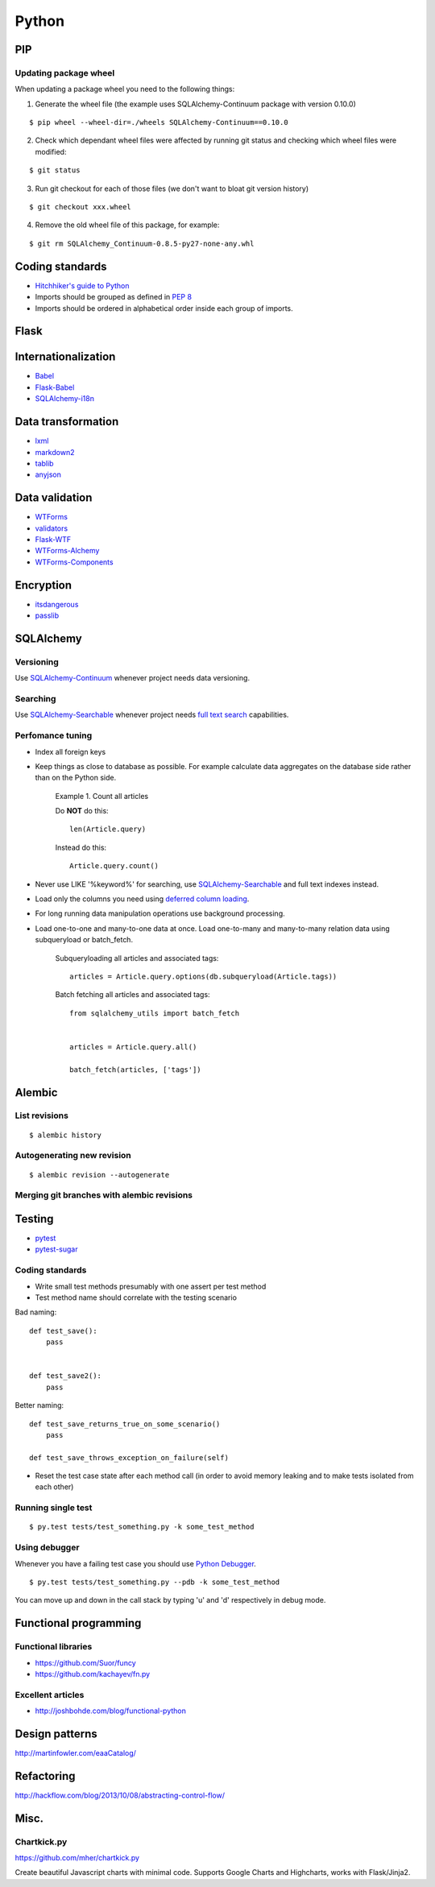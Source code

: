 Python
======


PIP
---

Updating package wheel
**********************

When updating a package wheel you need to the following things:

1. Generate the wheel file (the example uses SQLAlchemy-Continuum package with version 0.10.0)

::


    $ pip wheel --wheel-dir=./wheels SQLAlchemy-Continuum==0.10.0


2. Check which dependant wheel files were affected by running git status and checking which wheel files were modified:


::

    $ git status


3. Run git checkout for each of those files (we don't want to bloat git version history)

::


    $ git checkout xxx.wheel



4. Remove the old wheel file of this package, for example:


::


    $ git rm SQLAlchemy_Continuum-0.8.5-py27-none-any.whl




Coding standards
----------------

- `Hitchhiker's guide to Python`_
- Imports should be grouped as defined in `PEP 8`_
- Imports should be ordered in alphabetical order inside each group of imports.


Flask
-----



Internationalization
--------------------

* Babel_
* `Flask-Babel`_
* `SQLAlchemy-i18n`_


Data transformation
-------------------

* lxml_
* markdown2_
* tablib_
* anyjson_


Data validation
---------------

* WTForms_
* validators_
* Flask-WTF_
* WTForms-Alchemy_
* WTForms-Components_


Encryption
----------

* itsdangerous_
* passlib_


SQLAlchemy
----------


Versioning
**********

Use `SQLAlchemy-Continuum`_ whenever project needs data versioning.


Searching
*********

Use `SQLAlchemy-Searchable`_ whenever project needs `full text search`_ capabilities.


Perfomance tuning
*****************

- Index all foreign keys

- Keep things as close to database as possible. For example calculate data aggregates on the database side rather than on the Python side.

    Example 1. Count all articles

    Do **NOT** do this:


    ::

        len(Article.query)


    Instead do this:


    ::

        Article.query.count()


- Never use LIKE '%keyword%' for searching, use `SQLAlchemy-Searchable`_  and full text indexes instead.

- Load only the columns you need using `deferred column loading`_.

- For long running data manipulation operations use background processing.

- Load one-to-one and many-to-one data at once. Load one-to-many and many-to-many relation data using subqueryload or batch_fetch.

    Subqueryloading all articles and associated tags:

    ::

        articles = Article.query.options(db.subqueryload(Article.tags))


    Batch fetching all articles and associated tags:

    ::

        from sqlalchemy_utils import batch_fetch


        articles = Article.query.all()

        batch_fetch(articles, ['tags'])


Alembic
-------


List revisions
**************

::


    $ alembic history


Autogenerating new revision
***************************

::


    $ alembic revision --autogenerate



Merging git branches with alembic revisions
*******************************************





Testing
-------


* pytest_
* pytest-sugar_


Coding standards
****************

- Write small test methods presumably with one assert per test method
- Test method name should correlate with the testing scenario

Bad naming:


::

    def test_save():
        pass


    def test_save2():
        pass


Better naming:


::

    def test_save_returns_true_on_some_scenario()
        pass

    def test_save_throws_exception_on_failure(self)


- Reset the test case state after each method call (in order to avoid memory leaking and to make tests isolated from each other)


Running single test
*******************

::


    $ py.test tests/test_something.py -k some_test_method


Using debugger
**************

Whenever you have a failing test case you should use `Python Debugger`_.

::


    $ py.test tests/test_something.py --pdb -k some_test_method


You can move up and down in the call stack by typing 'u' and 'd' respectively in debug mode.



Functional programming
----------------------

Functional libraries
********************

* https://github.com/Suor/funcy

* https://github.com/kachayev/fn.py


Excellent articles
******************

* http://joshbohde.com/blog/functional-python



Design patterns
---------------

http://martinfowler.com/eaaCatalog/




Refactoring
-----------

http://hackflow.com/blog/2013/10/08/abstracting-control-flow/



Misc.
-----

Chartkick.py
************
https://github.com/mher/chartkick.py

Create beautiful Javascript charts with minimal code. Supports Google Charts and Highcharts, works with Flask/Jinja2.

.. _`Hitchhiker's guide to Python`: http://docs.python-guide.org/en/latest/
.. _`full text search`: http://en.wikipedia.org/wiki/Full_text_search
.. _`Babel`: http://babel.pocoo.org/
.. _`Flask-Babel`: http://pythonhosted.org/Flask-Babel/
.. _anyjson: https://pypi.python.org/pypi/anyjson
.. _markdown2: https://github.com/trentm/python-markdown2
.. _lxml: http://lxml.de/
.. _tablib: http://docs.python-tablib.org/en/latest/
.. _itsdangerous: http://pythonhosted.org/itsdangerous/
.. _passlib: http://pythonhosted.org/passlib/
.. _validators: https://validators.readthedocs.org/en/latest
.. _WTForms: https://wtforms.readthedocs.org/en/latest/
.. _pytest: http://pytest.org/latest/
.. _pytest-sugar: https://github.com/Frozenball/pytest-sugar
.. _Flask-WTF: https://flask-wtf.readthedocs.org/en/latest/
.. _WTForms-Alchemy: https://wtforms-alchemy.readthedocs.org/en/latest
.. _WTForms-Components: https://wtforms-components.readthedocs.org/en/latest
.. _`SQLAlchemy-i18n`: https://sqlalchemy-i18n.readthedocs.org/en/latest/
.. _`SQLAlchemy-Searchable`: https://sqlalchemy-searchable.readthedocs.org/en/latest/
.. _`SQLAlchemy-Continuum`: https://sqlalchemy-continuum.readthedocs.org/en/latest/
.. _`deferred column loading`: http://docs.sqlalchemy.org/en/latest/orm/mapper_config.html#deferred-column-loading
.. _`Python Debugger`: http://pytest.org/latest/usage.html#dropping-to-pdb-python-debugger-on-failures
.. _`PEP 8`: http://legacy.python.org/dev/peps/pep-0008/#imports
